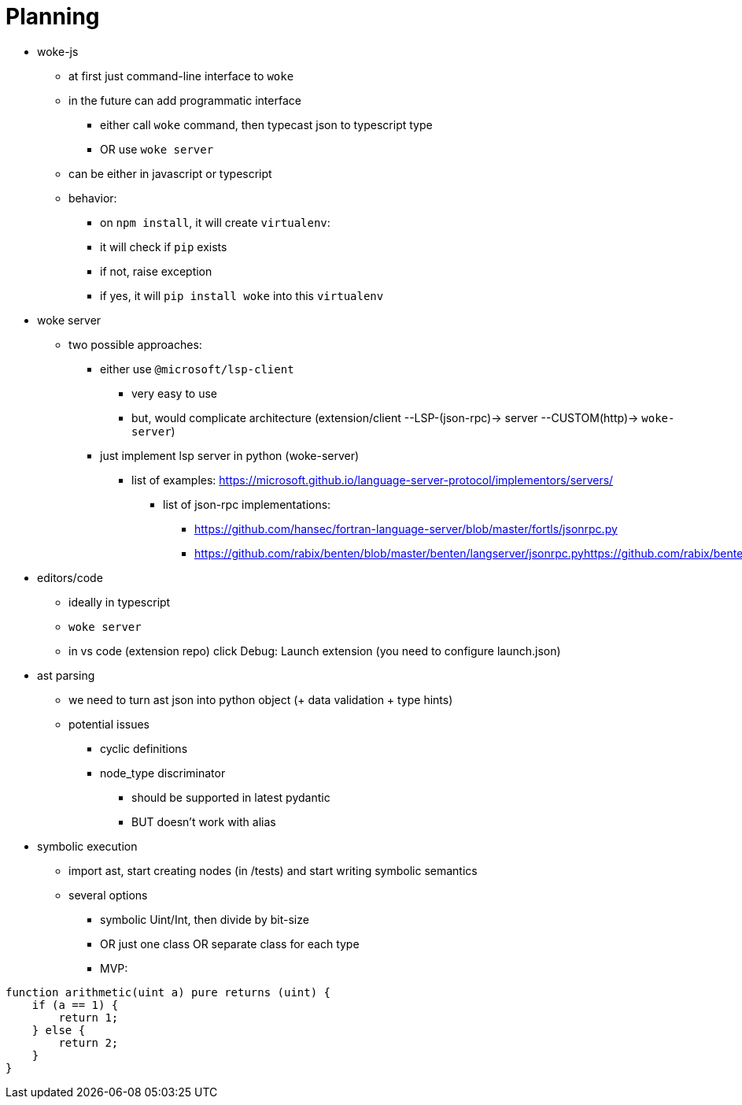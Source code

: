 # Planning

* woke-js
** at first just command-line interface to `woke`
** in the future can add programmatic interface
*** either call `woke` command, then typecast json to typescript type
*** OR use `woke server`
** can be either in javascript or typescript
** behavior:
*** on `npm install`, it will create `virtualenv`:
*** it will check if `pip` exists
*** if not, raise exception
*** if yes, it will `pip install woke` into this `virtualenv`

* woke server
** two possible approaches:
*** either use `@microsoft/lsp-client`
**** very easy to use
**** but, would complicate architecture (extension/client --LSP-(json-rpc)-> server --CUSTOM(http)-> `woke-server`)
*** just implement lsp server in python (woke-server)
**** list of examples: https://microsoft.github.io/language-server-protocol/implementors/servers/
***** list of json-rpc implementations:
****** https://github.com/hansec/fortran-language-server/blob/master/fortls/jsonrpc.py
****** https://github.com/rabix/benten/blob/master/benten/langserver/jsonrpc.pyhttps://github.com/rabix/benten/blob/master/benten/langserver/jsonrpc.py

* editors/code
** ideally in typescript
** `woke server`
** in vs code (extension repo) click Debug: Launch extension (you need to configure launch.json)

* ast parsing
** we need to turn ast json into python object (+ data validation + type hints)
** potential issues
*** cyclic definitions
*** node_type discriminator
**** should be supported in latest pydantic
**** BUT doesn't work with alias

* symbolic execution
** import ast, start creating nodes (in /tests) and start writing symbolic semantics
** several options
*** symbolic Uint/Int, then divide by bit-size
*** OR just one class OR separate class for each type
*** MVP: 

----
function arithmetic(uint a) pure returns (uint) {
    if (a == 1) {
        return 1;
    } else {
        return 2;
    }
} 
----

// - woke
//     - config - MP
//         - merging 3 dictionaries:
//             - default
//             - ~/.woke/
//             - `woke-config.toml`
//         - contains:
//             - “config”
//             - project-specific parameters/setup
//                 - `IERC1155(erc1155Controller).mintOptions`
//                     - `redirection`
//                     - IERC1155 → ERC1155Controller
//                 - two interfaces:
//                     - solidity `/// custom tags/annotations`
//                     - `woke-config.toml`
//     - solc version manager - MP // TODO: Implement woke/svm
//     - regex parser - MP
//     - woke compile - MP
//     - ast parsing - MP & MC
//     - drivers MP & MC & LB
//         - toto bude asi velky module
//     - symbolic execution - MP & MC
//     - printing - MP & MC
//     - detectors - MC
//     - server - LB
//         - json-rpc server for lsp
// - applications
//     - woke-js - LB
//     - code extension - LB
    

// ```
// contract A {
//   function get_a() {}
// }

// contract B is A {
//   function main() {
//     get_a();
//   }
// }

// contract C is B {
//   function get_a() public pure {}
// }
// ```